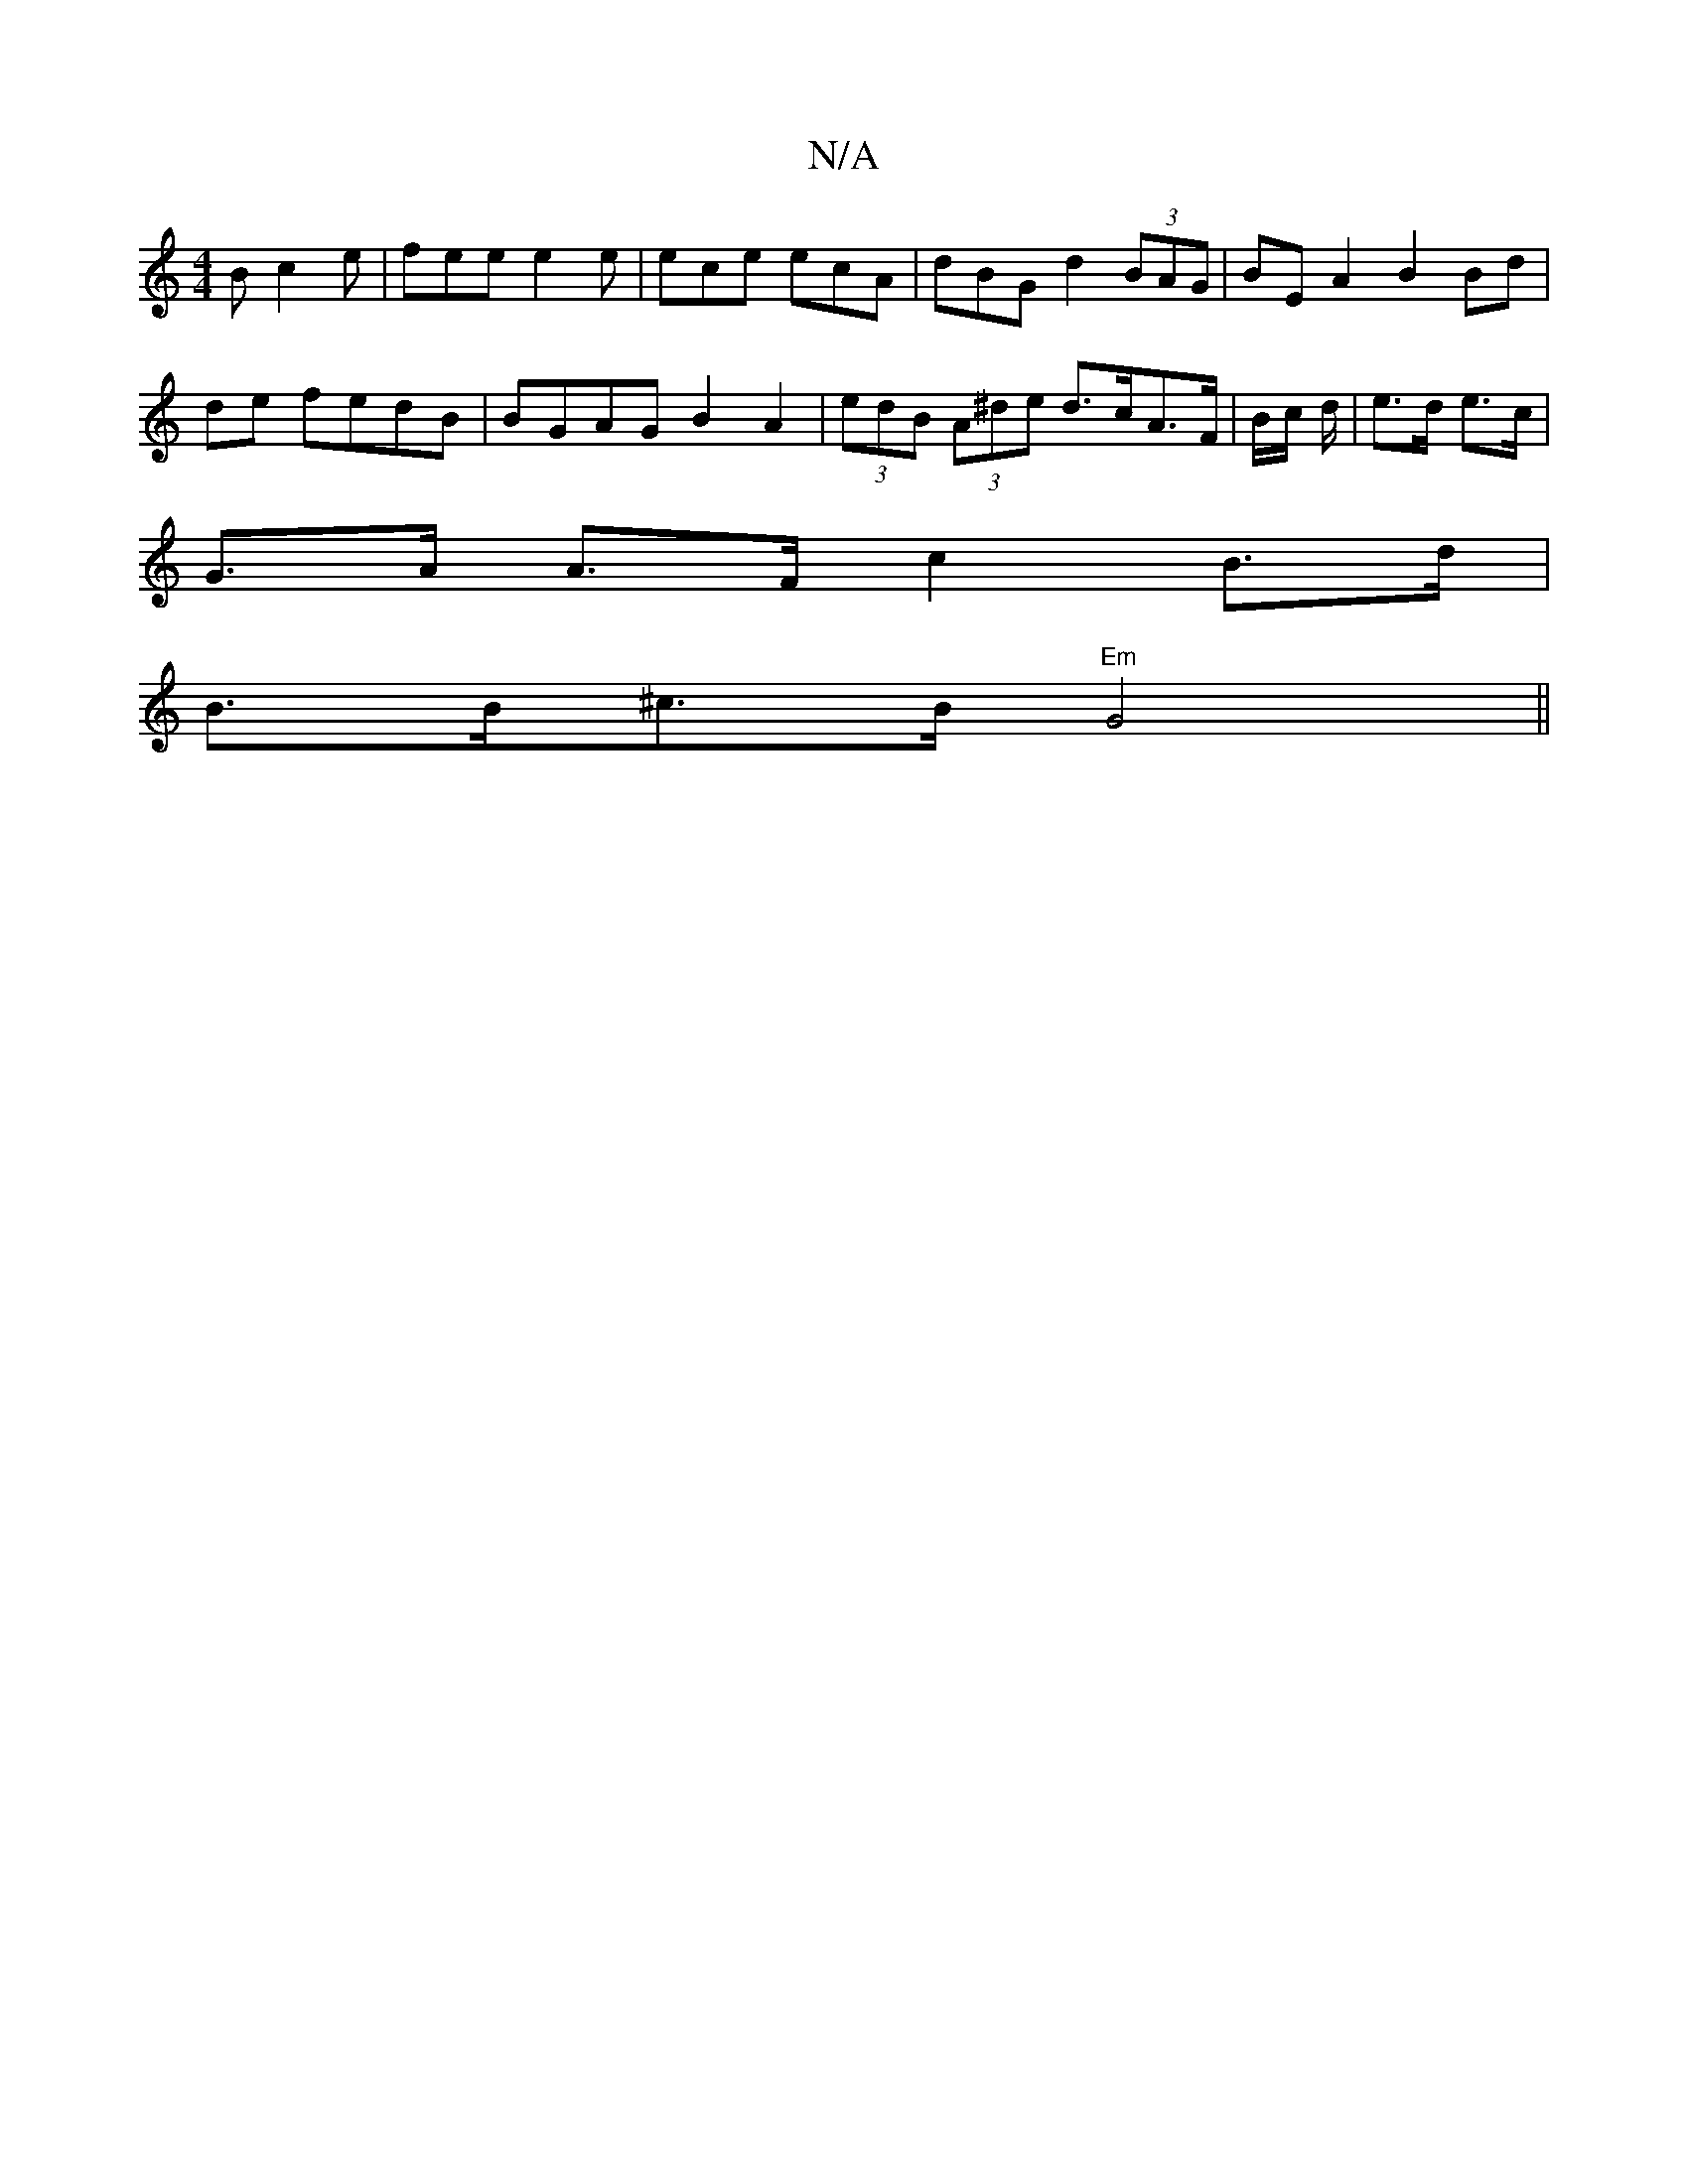 X:1
T:N/A
M:4/4
R:N/A
K:Cmajor
2B c2e | fee e2 e | ece ecA | dBG d2 (3BAG|BE A2 B2 Bd|
de fedB | BGAG B2 A2|(3edB (3A^de d>cA>F | B/2c/ d/|e>d e>c |
G>A A>F c2 B>d|
B>B^c>B "Em" G4 ||

abag a2 fa| fde^f f2 f- | g2 fg fgfe|~d2 eg ef